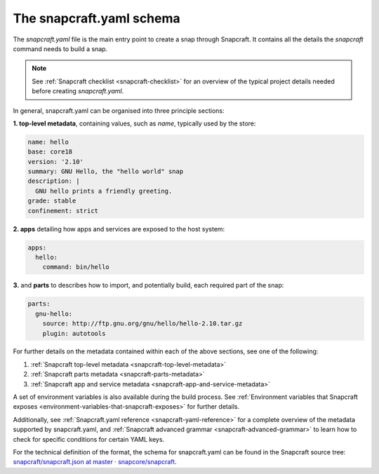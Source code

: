 .. 8337.md

.. _the-snapcraft-yaml-schema:

The snapcraft.yaml schema
=========================

The *snapcraft.yaml* file is the main entry point to create a snap through Snapcraft. It contains all the details the *snapcraft* command needs to build a snap.

.. note::

   See :ref:`Snapcraft checklist <snapcraft-checklist>` for an overview of the typical project details needed before creating *snapcraft.yaml*.

In general, snapcraft.yaml can be organised into three principle sections:

**1. top-level metadata**, containing values, such as *name*, typically used by the store:

.. code:: yaml

   name: hello
   base: core18
   version: '2.10'
   summary: GNU Hello, the "hello world" snap
   description: |
     GNU hello prints a friendly greeting.
   grade: stable
   confinement: strict

**2. apps** detailing how apps and services are exposed to the host system:

.. code:: yaml

   apps:
     hello:
       command: bin/hello

**3.** and **parts** to describes how to import, and potentially build, each required part of the snap:

.. code:: yaml

   parts:
     gnu-hello:
       source: http://ftp.gnu.org/gnu/hello/hello-2.10.tar.gz
       plugin: autotools

For further details on the metadata contained within each of the above sections, see one of the following:

1. :ref:`Snapcraft top-level metadata <snapcraft-top-level-metadata>`
2. :ref:`Snapcraft parts metadata <snapcraft-parts-metadata>`
3. :ref:`Snapcraft app and service metadata <snapcraft-app-and-service-metadata>`

A set of environment variables is also available during the build process. See :ref:`Environment variables that Snapcraft exposes <environment-variables-that-snapcraft-exposes>` for further details.

Additionally, see :ref:`Snapcraft.yaml reference <snapcraft-yaml-reference>` for a complete overview of the metadata supported by snapcraft.yaml, and :ref:`Snapcraft advanced grammar <snapcraft-advanced-grammar>` to learn how to check for specific conditions for certain YAML keys.

For the technical definition of the format, the schema for snapcraft.yaml can be found in the Snapcraft source tree: `snapcraft/snapcraft.json at master · snapcore/snapcraft <https://github.com/snapcore/snapcraft/blob/master/schema/snapcraft.json>`__.
